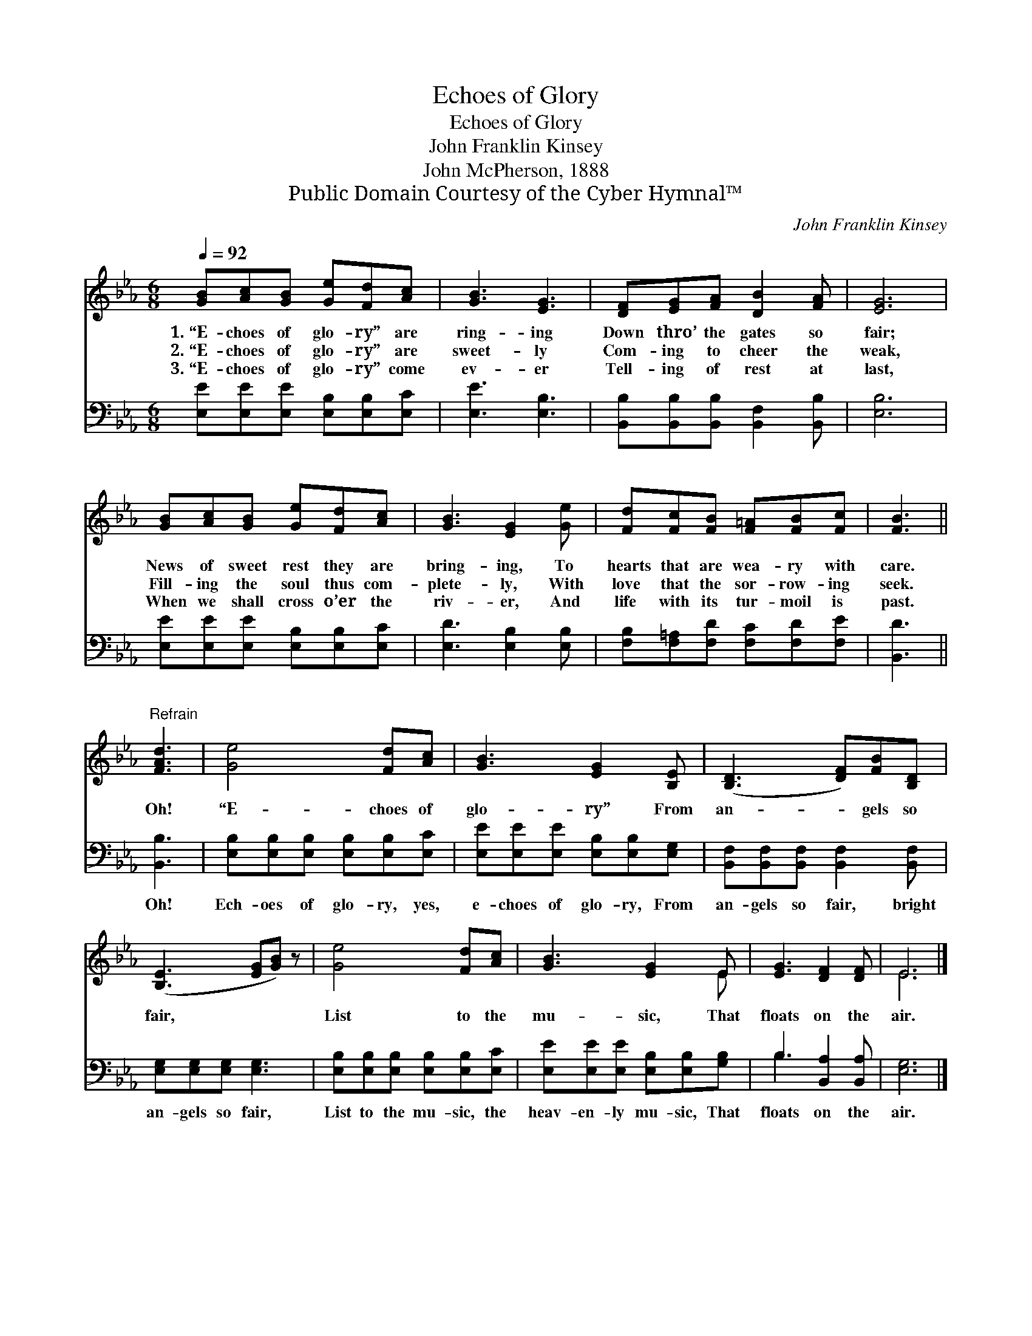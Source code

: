 X:1
T:Echoes of Glory
T:Echoes of Glory
T:John Franklin Kinsey
T:John McPherson, 1888
T:Public Domain Courtesy of the Cyber Hymnal™
C:John Franklin Kinsey
Z:Public Domain
Z:Courtesy of the Cyber Hymnal™
%%score ( 1 2 ) ( 3 4 )
L:1/8
Q:1/4=92
M:6/8
K:Eb
V:1 treble 
V:2 treble 
V:3 bass 
V:4 bass 
V:1
 [GB][Ac][GB] [Ge][Fd][Ac] | [GB]3 [EG]3 | [DF][EG][FA] [DB]2 [FA] | [EG]6 | %4
w: 1.~“E- choes of glo- ry” are|ring- ing|Down thro’ the gates so|fair;|
w: 2.~“E- choes of glo- ry” are|sweet- ly|Com- ing to cheer the|weak,|
w: 3.~“E- choes of glo- ry” come|ev- er|Tell- ing of rest at|last,|
 [GB][Ac][GB] [Ge][Fd][Ac] | [GB]3 [EG]2 [Ge] | [Fd][Fc][FB] [F=A][FB][Fc] | [FB]3 || %8
w: News of sweet rest they are|bring- ing, To|hearts that are wea- ry with|care.|
w: Fill- ing the soul thus com-|plete- ly, With|love that the sor- row- ing|seek.|
w: When we shall cross o’er the|riv- er, And|life with its tur- moil is|past.|
"^Refrain" [FAd]3 | [Ge]4 [Fd][Ac] | [GB]3 [EG]2 [B,E] | ([B,D]3 [DF])[FB][B,D] | %12
w: Oh!|“E- choes of|glo- ry” From|an- * gels so|
w: ||||
w: ||||
 ([B,E]3 [EG][GB]) z | [Ge]4 [Fd][Ac] | [GB]3 [EG]2 E | [EG]3 [DF]2 [DF] | E6 |] %17
w: fair, * *|List to the|mu- sic, That|floats on the|air.|
w: |||||
w: |||||
V:2
 x6 | x6 | x6 | x6 | x6 | x6 | x6 | x3 || x3 | x6 | x6 | x6 | x6 | x6 | x5 E | x6 | E6 |] %17
V:3
 [E,E][E,E][E,E] [E,B,][E,B,][E,C] | [E,E]3 [E,B,]3 | [B,,B,][B,,B,][B,,B,] [B,,F,]2 [B,,B,] | %3
w: ~ ~ ~ ~ ~ ~|~ ~|~ ~ ~ ~ ~|
 [E,B,]6 | [E,E][E,E][E,E] [E,B,][E,B,][E,C] | [E,D]3 [E,B,]2 [E,B,] | %6
w: ~|~ ~ ~ ~ ~ ~|~ ~ ~|
 [F,B,][F,=A,][F,D] [F,C][F,D][F,E] | [B,,D]3 || [B,,B,]3 | [E,B,][E,B,][E,B,] [E,B,][E,B,][E,C] | %10
w: ~ ~ ~ ~ ~ ~|~|Oh!|Ech- oes of glo- ry, yes,|
 [E,E][E,E][E,E] [E,B,][E,B,][E,G,] | [B,,F,][B,,F,][B,,F,] [B,,F,]2 [B,,F,] | %12
w: e- choes of glo- ry, From|an- gels so fair, bright|
 [E,G,][E,G,][E,G,] [E,G,]3 | [E,B,][E,B,][E,B,] [E,B,][E,B,][E,C] | %14
w: an- gels so fair,|List to the mu- sic, the|
 [E,E][E,E][E,E] [E,B,][E,B,][G,B,] | B,3 [B,,A,]2 [B,,A,] | [E,G,]6 |] %17
w: heav- en- ly mu- sic, That|floats on the|air.|
V:4
 x6 | x6 | x6 | x6 | x6 | x6 | x6 | x3 || x3 | x6 | x6 | x6 | x6 | x6 | x6 | B,3 x3 | x6 |] %17

